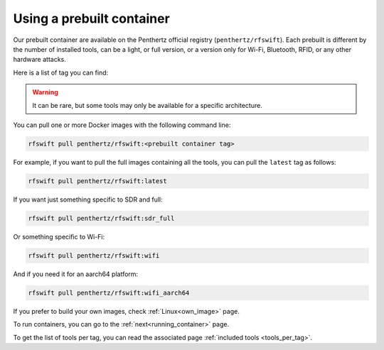 .. _prebuiltcontainer:

Using a prebuilt container
==========================

Our prebuilt container are available on the Penthertz official registry (``penthertz/rfswift``). Each prebuilt is different by the number of installed tools, can be a light, or full version, or a version only for Wi-Fi, Bluetooth, RFID, or any other hardware attacks. 

Here is a list of tag you can find:

.. tabularcolumns:: |p{1cm}|p{7cm}|

.. csv-table:: Prebuilt images
   :file: supportedimages.csv
   :header-rows: 1
   :class: longtable


.. Warning::

	It can be rare, but some tools may only be available for a specific architecture.


You can pull one or more Docker images with the following command line:

.. code-block:: bash

	rfswift pull penthertz/rfswift:<prebuilt container tag>


For example, if you want to pull the full images containing all the tools, you can pull the ``latest`` tag as follows:

.. code-block:: bash

	rfswift pull penthertz/rfswift:latest


If you want just something specific to SDR and full:

.. code-block:: bash

	rfswift pull penthertz/rfswift:sdr_full


Or something specific to Wi-Fi:

.. code-block:: bash

	rfswift pull penthertz/rfswift:wifi

And if you need it for an aarch64 platform:

.. code-block:: bash

	rfswift pull penthertz/rfswift:wifi_aarch64


If you prefer to build your own images, check :ref:`Linux<own_image>` page.

To run containers, you can go to the :ref:`next<running_container>` page.

To get the list of tools per tag, you can read the associated page :ref:`included tools <tools_per_tag>`.